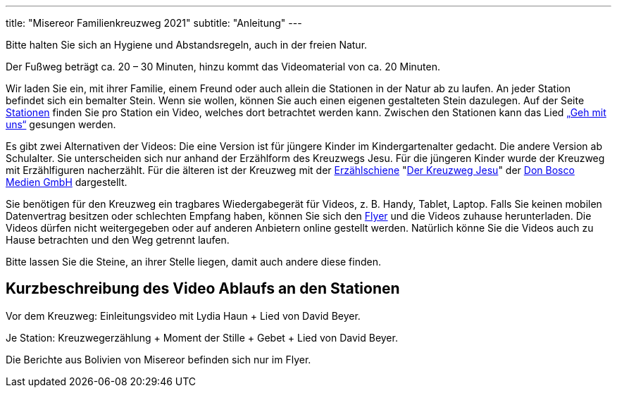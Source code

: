 ---
title: "Misereor Familienkreuzweg 2021"
subtitle: "Anleitung"
---

[.fas.fa-exclamation-triangle]
Bitte halten Sie sich an Hygiene und Abstandsregeln, auch in der freien Natur.

Der Fußweg beträgt ca. 20 – 30 Minuten, hinzu kommt das Videomaterial von ca. 20 Minuten.

Wir laden Sie ein, mit ihrer Familie, einem Freund oder auch allein die Stationen in der Natur ab zu laufen.
An jeder Station befindet sich ein bemalter Stein.
Wenn sie wollen, können Sie auch einen eigenen gestalteten Stein dazulegen.
Auf der Seite link:/21/stationen[Stationen] finden Sie pro Station ein Video, welches dort betrachtet werden kann.
Zwischen den Stationen kann das Lied link:https://www.youtube.com/watch?v=s3BnS7Lr_-I[„Geh mit uns“] gesungen werden.

Es gibt zwei Alternativen der Videos:
Die eine Version ist für jüngere Kinder im Kindergartenalter gedacht.
Die andere Version ab Schulalter.
Sie unterscheiden sich nur anhand der Erzählform des Kreuzwegs Jesu.
Für die jüngeren Kinder wurde der Kreuzweg mit Erzählfiguren nacherzählt.
Für die älteren ist der Kreuzweg mit der link:https://www.donbosco-medien.de/die-idee/c-570[Erzählschiene] "link:https://www.donbosco-medien.de/t-574/4193[Der Kreuzweg Jesu]" der link:https://www.donbosco-medien.de[Don Bosco Medien GmbH] dargestellt. 

Sie benötigen für den Kreuzweg ein tragbares Wiedergabegerät für Videos, z. B. Handy, Tablet, Laptop.
Falls Sie keinen mobilen Datenvertrag besitzen oder schlechten Empfang haben, können Sie sich den link:/21/FlyerKreuzweg.pdf[Flyer] und die Videos zuhause herunterladen.
Die Videos dürfen nicht weitergegeben oder auf anderen Anbietern online gestellt werden.
Natürlich könne Sie die Videos auch zu Hause betrachten und den Weg getrennt laufen.

Bitte lassen Sie die Steine, an ihrer Stelle liegen, damit auch andere diese finden.

== Kurzbeschreibung des Video Ablaufs an den Stationen

Vor dem Kreuzweg: 	Einleitungsvideo mit Lydia Haun + Lied von David Beyer.

Je Station:		Kreuzwegerzählung + Moment der Stille + Gebet + Lied von David Beyer.

Die Berichte aus Bolivien von Misereor befinden sich nur im Flyer.
